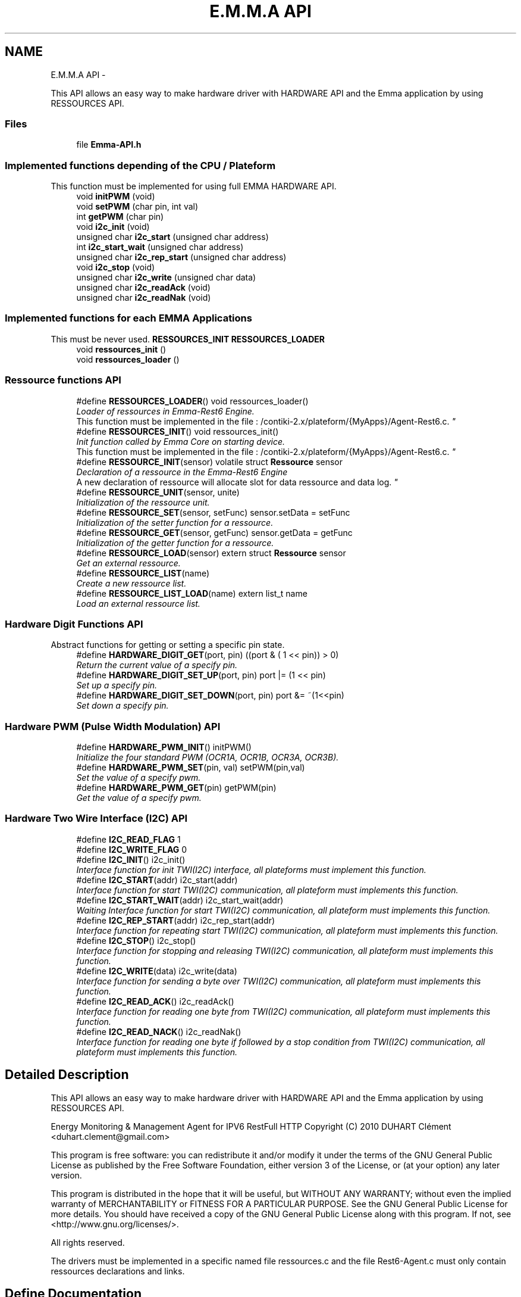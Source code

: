 .TH "E.M.M.A API" 3 "22 Jun 2010" "Version 0.2" "EMMA" \" -*- nroff -*-
.ad l
.nh
.SH NAME
E.M.M.A API \- 
.PP
This API allows an easy way to make hardware driver with HARDWARE API and the Emma application by using RESSOURCES API.
.br
.  

.SS "Files"

.in +1c
.ti -1c
.RI "file \fBEmma-API.h\fP"
.br
.in -1c
.SS "Implemented functions depending of the CPU / Plateform"
This function must be implemented for using full EMMA HARDWARE API. 
.in +1c
.ti -1c
.RI "void \fBinitPWM\fP (void)"
.br
.ti -1c
.RI "void \fBsetPWM\fP (char pin, int val)"
.br
.ti -1c
.RI "int \fBgetPWM\fP (char pin)"
.br
.ti -1c
.RI "void \fBi2c_init\fP (void)"
.br
.ti -1c
.RI "unsigned char \fBi2c_start\fP (unsigned char address)"
.br
.ti -1c
.RI "int \fBi2c_start_wait\fP (unsigned char address)"
.br
.ti -1c
.RI "unsigned char \fBi2c_rep_start\fP (unsigned char address)"
.br
.ti -1c
.RI "void \fBi2c_stop\fP (void)"
.br
.ti -1c
.RI "unsigned char \fBi2c_write\fP (unsigned char data)"
.br
.ti -1c
.RI "unsigned char \fBi2c_readAck\fP (void)"
.br
.ti -1c
.RI "unsigned char \fBi2c_readNak\fP (void)"
.br
.in -1c
.SS "Implemented functions for each EMMA Applications"
This must be never used. \fBRESSOURCES_INIT\fP \fBRESSOURCES_LOADER\fP 
.in +1c
.ti -1c
.RI "void \fBressources_init\fP ()"
.br
.ti -1c
.RI "void \fBressources_loader\fP ()"
.br
.in -1c
.SS "Ressource functions API"
 
.in +1c
.ti -1c
.RI "#define \fBRESSOURCES_LOADER\fP()   void ressources_loader()"
.br
.RI "\fILoader of ressources in Emma-Rest6 Engine.
.br
 This function must be implemented in the file : /contiki-2.x/plateform/{MyApps}/Agent-Rest6.c. \fP"
.ti -1c
.RI "#define \fBRESSOURCES_INIT\fP()   void ressources_init()"
.br
.RI "\fIInit function called by Emma Core on starting device.
.br
 This function must be implemented in the file : /contiki-2.x/plateform/{MyApps}/Agent-Rest6.c. \fP"
.ti -1c
.RI "#define \fBRESSOURCE_INIT\fP(sensor)   volatile struct \fBRessource\fP sensor"
.br
.RI "\fIDeclaration of a ressource in the Emma-Rest6 Engine
.br
 A new declaration of ressource will allocate slot for data ressource and data log. \fP"
.ti -1c
.RI "#define \fBRESSOURCE_UNIT\fP(sensor, unite)"
.br
.RI "\fIInitialization of the ressource unit. \fP"
.ti -1c
.RI "#define \fBRESSOURCE_SET\fP(sensor, setFunc)   sensor.setData = setFunc"
.br
.RI "\fIInitialization of the setter function for a ressource. \fP"
.ti -1c
.RI "#define \fBRESSOURCE_GET\fP(sensor, getFunc)   sensor.getData = getFunc"
.br
.RI "\fIInitialization of the getter function for a ressource. \fP"
.ti -1c
.RI "#define \fBRESSOURCE_LOAD\fP(sensor)   extern struct \fBRessource\fP sensor"
.br
.RI "\fIGet an external ressource. \fP"
.ti -1c
.RI "#define \fBRESSOURCE_LIST\fP(name)"
.br
.RI "\fICreate a new ressource list. \fP"
.ti -1c
.RI "#define \fBRESSOURCE_LIST_LOAD\fP(name)   extern list_t name"
.br
.RI "\fILoad an external ressource list. \fP"
.in -1c
.SS "Hardware Digit Functions API"
Abstract functions for getting or setting a specific pin state. 
.in +1c
.ti -1c
.RI "#define \fBHARDWARE_DIGIT_GET\fP(port, pin)   ((port & ( 1 << pin)) > 0)"
.br
.RI "\fIReturn the current value of a specify pin. \fP"
.ti -1c
.RI "#define \fBHARDWARE_DIGIT_SET_UP\fP(port, pin)   port |= (1 << pin)"
.br
.RI "\fISet up a specify pin. \fP"
.ti -1c
.RI "#define \fBHARDWARE_DIGIT_SET_DOWN\fP(port, pin)   port &= ~(1<<pin)"
.br
.RI "\fISet down a specify pin. \fP"
.in -1c
.SS "Hardware PWM (Pulse Width Modulation) API"
 
.in +1c
.ti -1c
.RI "#define \fBHARDWARE_PWM_INIT\fP()   initPWM()"
.br
.RI "\fIInitialize the four standard PWM (OCR1A, OCR1B, OCR3A, OCR3B). \fP"
.ti -1c
.RI "#define \fBHARDWARE_PWM_SET\fP(pin, val)   setPWM(pin,val)"
.br
.RI "\fISet the value of a specify pwm. \fP"
.ti -1c
.RI "#define \fBHARDWARE_PWM_GET\fP(pin)   getPWM(pin)"
.br
.RI "\fIGet the value of a specify pwm. \fP"
.in -1c
.SS "Hardware Two Wire Interface (I2C) API"
 
.in +1c
.ti -1c
.RI "#define \fBI2C_READ_FLAG\fP   1"
.br
.ti -1c
.RI "#define \fBI2C_WRITE_FLAG\fP   0"
.br
.ti -1c
.RI "#define \fBI2C_INIT\fP()   i2c_init()"
.br
.RI "\fIInterface function for init TWI(I2C) interface, all plateforms must implement this function. \fP"
.ti -1c
.RI "#define \fBI2C_START\fP(addr)   i2c_start(addr)"
.br
.RI "\fIInterface function for start TWI(I2C) communication, all plateform must implements this function. \fP"
.ti -1c
.RI "#define \fBI2C_START_WAIT\fP(addr)   i2c_start_wait(addr)"
.br
.RI "\fIWaiting Interface function for start TWI(I2C) communication, all plateform must implements this function. \fP"
.ti -1c
.RI "#define \fBI2C_REP_START\fP(addr)   i2c_rep_start(addr)"
.br
.RI "\fIInterface function for repeating start TWI(I2C) communication, all plateform must implements this function. \fP"
.ti -1c
.RI "#define \fBI2C_STOP\fP()   i2c_stop()"
.br
.RI "\fIInterface function for stopping and releasing TWI(I2C) communication, all plateform must implements this function. \fP"
.ti -1c
.RI "#define \fBI2C_WRITE\fP(data)   i2c_write(data)"
.br
.RI "\fIInterface function for sending a byte over TWI(I2C) communication, all plateform must implements this function. \fP"
.ti -1c
.RI "#define \fBI2C_READ_ACK\fP()   i2c_readAck()"
.br
.RI "\fIInterface function for reading one byte from TWI(I2C) communication, all plateform must implements this function. \fP"
.ti -1c
.RI "#define \fBI2C_READ_NACK\fP()   i2c_readNak()"
.br
.RI "\fIInterface function for reading one byte if followed by a stop condition from TWI(I2C) communication, all plateform must implements this function. \fP"
.in -1c
.SH "Detailed Description"
.PP 
This API allows an easy way to make hardware driver with HARDWARE API and the Emma application by using RESSOURCES API.
.br
. 

Energy Monitoring & Management Agent for IPV6 RestFull HTTP Copyright (C) 2010 DUHART Clément <duhart.clement@gmail.com>
.PP
This program is free software: you can redistribute it and/or modify it under the terms of the GNU General Public License as published by the Free Software Foundation, either version 3 of the License, or (at your option) any later version.
.PP
This program is distributed in the hope that it will be useful, but WITHOUT ANY WARRANTY; without even the implied warranty of MERCHANTABILITY or FITNESS FOR A PARTICULAR PURPOSE. See the GNU General Public License for more details. You should have received a copy of the GNU General Public License along with this program. If not, see <http://www.gnu.org/licenses/>.
.PP
All rights reserved.
.PP
 The drivers must be implemented in a specific named file ressources.c and the file Rest6-Agent.c must only contain ressources declarations and links. 
.SH "Define Documentation"
.PP 
.SS "#define HARDWARE_DIGIT_GET(port, pin)   ((port & ( 1 << pin)) > 0)"
.PP
Return the current value of a specify pin. \fBParameters:\fP
.RS 4
\fIport\fP PORT name of the pin 
.br
\fIpin\fP PIN number on the specify port 
.RE
.PP
\fBReturns:\fP
.RS 4
The current value of the pin. 
.RE
.PP

.PP
\fBExamples: \fP
.in +1c
\fBRest6-Agent-actuator.c\fP, and \fBRest6-Agent-sensor.c\fP.
.PP
Definition at line 151 of file Emma-API.h.
.SS "#define HARDWARE_DIGIT_SET_DOWN(port, pin)   port &= ~(1<<pin)"
.PP
Set down a specify pin. \fBParameters:\fP
.RS 4
\fIport\fP PORT name of the pin 
.br
\fIpin\fP PIN number on the specify port 
.RE
.PP
\fBReturns:\fP
.RS 4
No return; 
.RE
.PP

.PP
\fBExamples: \fP
.in +1c
\fBRest6-Agent-actuator.c\fP, and \fBRest6-Agent-sensor.c\fP.
.PP
Definition at line 171 of file Emma-API.h.
.SS "#define HARDWARE_DIGIT_SET_UP(port, pin)   port |= (1 << pin)"
.PP
Set up a specify pin. \fBParameters:\fP
.RS 4
\fIport\fP PORT name of the pin 
.br
\fIpin\fP PIN number on the specify port 
.RE
.PP
\fBReturns:\fP
.RS 4
No return. 
.RE
.PP

.PP
\fBExamples: \fP
.in +1c
\fBRest6-Agent-actuator.c\fP, and \fBRest6-Agent-sensor.c\fP.
.PP
Definition at line 161 of file Emma-API.h.
.SS "#define HARDWARE_PWM_GET(pin)   getPWM(pin)"
.PP
Get the value of a specify pwm. \fBParameters:\fP
.RS 4
\fIpin\fP PWM pin number target 
.RE
.PP
\fBReturns:\fP
.RS 4
No return; 
.RE
.PP

.PP
\fBExamples: \fP
.in +1c
\fBRest6-Agent-actuator.c\fP.
.PP
Definition at line 204 of file Emma-API.h.
.SS "#define HARDWARE_PWM_INIT()   initPWM()"
.PP
Initialize the four standard PWM (OCR1A, OCR1B, OCR3A, OCR3B). \fBReturns:\fP
.RS 4
No return; 
.RE
.PP

.PP
\fBExamples: \fP
.in +1c
\fBRest6-Agent-actuator.c\fP.
.PP
Definition at line 187 of file Emma-API.h.
.SS "#define HARDWARE_PWM_SET(pin, val)   setPWM(pin,val)"
.PP
Set the value of a specify pwm. \fBParameters:\fP
.RS 4
\fIpin\fP PWM pin number target 
.br
\fIval\fP PWM value between 0-1024 
.RE
.PP
\fBReturns:\fP
.RS 4
No return; 
.RE
.PP

.PP
\fBExamples: \fP
.in +1c
\fBRest6-Agent-actuator.c\fP.
.PP
Definition at line 196 of file Emma-API.h.
.SS "#define I2C_INIT()   i2c_init()"
.PP
Interface function for init TWI(I2C) interface, all plateforms must implement this function. \fBReturns:\fP
.RS 4
No return. 
.RE
.PP

.PP
\fBExamples: \fP
.in +1c
\fBressources.c\fP.
.PP
Definition at line 221 of file Emma-API.h.
.SS "#define I2C_READ_ACK()   i2c_readAck()"
.PP
Interface function for reading one byte from TWI(I2C) communication, all plateform must implements this function. \fBReturns:\fP
.RS 4
The readed data byte. 
.RE
.PP

.PP
\fBExamples: \fP
.in +1c
\fBressources.c\fP.
.PP
Definition at line 280 of file Emma-API.h.
.SS "#define I2C_READ_NACK()   i2c_readNak()"
.PP
Interface function for reading one byte if followed by a stop condition from TWI(I2C) communication, all plateform must implements this function. \fBReturns:\fP
.RS 4
The readed data byte. 
.RE
.PP

.PP
\fBExamples: \fP
.in +1c
\fBressources.c\fP.
.PP
Definition at line 288 of file Emma-API.h.
.SS "#define I2C_REP_START(addr)   i2c_rep_start(addr)"
.PP
Interface function for repeating start TWI(I2C) communication, all plateform must implements this function. \fBParameters:\fP
.RS 4
\fIaddress\fP Address of the target device. 
.RE
.PP
\fBReturn values:\fP
.RS 4
\fI0\fP Success in target device access. 
.br
\fI1\fP Fail in configuration of the communication 
.br
\fI2\fP Fail in target device access. (Bad address) 
.RE
.PP

.PP
\fBExamples: \fP
.in +1c
\fBressources.c\fP.
.PP
Definition at line 254 of file Emma-API.h.
.SS "#define I2C_START(addr)   i2c_start(addr)"
.PP
Interface function for start TWI(I2C) communication, all plateform must implements this function. \fBParameters:\fP
.RS 4
\fIaddress\fP Address of the target device. 
.RE
.PP
\fBReturn values:\fP
.RS 4
\fI0\fP Success in target device access. 
.br
\fI1\fP Fail in configuration of the communication 
.br
\fI2\fP Fail in target device access. (Bad address) 
.RE
.PP

.PP
\fBExamples: \fP
.in +1c
\fBressources.c\fP.
.PP
Definition at line 232 of file Emma-API.h.
.SS "#define I2C_START_WAIT(addr)   i2c_start_wait(addr)"
.PP
Waiting Interface function for start TWI(I2C) communication, all plateform must implements this function. \fBParameters:\fP
.RS 4
\fIaddress\fP Address of the target device. 
.RE
.PP
\fBReturn values:\fP
.RS 4
\fI0\fP Success in target device access. 
.br
\fI1\fP Fail in configuration of the communication 
.br
\fI2\fP Fail in target device access. (Bad address) 
.RE
.PP

.PP
\fBExamples: \fP
.in +1c
\fBressources.c\fP.
.PP
Definition at line 243 of file Emma-API.h.
.SS "#define I2C_STOP()   i2c_stop()"
.PP
Interface function for stopping and releasing TWI(I2C) communication, all plateform must implements this function. \fBReturns:\fP
.RS 4
No return. 
.RE
.PP

.PP
\fBExamples: \fP
.in +1c
\fBressources.c\fP.
.PP
Definition at line 262 of file Emma-API.h.
.SS "#define I2C_WRITE(data)   i2c_write(data)"
.PP
Interface function for sending a byte over TWI(I2C) communication, all plateform must implements this function. \fBParameters:\fP
.RS 4
\fIdata\fP Byte to send. 
.RE
.PP
\fBReturn values:\fP
.RS 4
\fI0\fP Success in sending data. 
.br
\fI1\fP Fail in sending data 
.RE
.PP

.PP
\fBExamples: \fP
.in +1c
\fBressources.c\fP.
.PP
Definition at line 272 of file Emma-API.h.
.SS "#define RESSOURCE_GET(sensor, getFunc)   sensor.getData = getFunc"
.PP
Initialization of the getter function for a ressource. \fBParameters:\fP
.RS 4
\fIsensor\fP Name of the concerned ressource. 
.br
\fIgetFunc\fP Pointer on the getter function which must have the prototype : int func(void); 
.RE
.PP
\fBReturns:\fP
.RS 4
Return the current value. 
.RE
.PP

.PP
\fBExamples: \fP
.in +1c
\fBRest6-Agent-actuator.c\fP, and \fBRest6-Agent-sensor.c\fP.
.PP
Definition at line 100 of file Emma-API.h.
.SS "#define RESSOURCE_INIT(sensor)   volatile struct \fBRessource\fP sensor"
.PP
Declaration of a ressource in the Emma-Rest6 Engine
.br
 A new declaration of ressource will allocate slot for data ressource and data log. \fBParameters:\fP
.RS 4
\fIsensor\fP Name of the new ressource, this name will be used for the publish attribute 
.RE
.PP
\fBReturns:\fP
.RS 4
No return value 
.RE
.PP

.PP
\fBExamples: \fP
.in +1c
\fBRest6-Agent-actuator.c\fP, and \fBRest6-Agent-sensor.c\fP.
.PP
Definition at line 68 of file Emma-API.h.
.SS "#define RESSOURCE_LIST(name)"\fBValue:\fP
.PP
.nf
volatile void *LIST_CONCAT(name,_list) = NULL; \
         volatile list_t name = (list_t)&LIST_CONCAT(name,_list)
.fi
.PP
Create a new ressource list. \fBParameters:\fP
.RS 4
\fIsensor\fP Name of the ressource list. 
.RE
.PP
\fBReturns:\fP
.RS 4
No return; 
.RE
.PP

.PP
Definition at line 118 of file Emma-API.h.
.SS "#define RESSOURCE_LIST_LOAD(name)   extern list_t name"
.PP
Load an external ressource list. \fBParameters:\fP
.RS 4
\fIsensor\fP Name of the ressource list. 
.RE
.PP
\fBReturns:\fP
.RS 4
No return; 
.RE
.PP

.PP
\fBExamples: \fP
.in +1c
\fBRest6-Agent-actuator.c\fP, and \fBRest6-Agent-sensor.c\fP.
.PP
Definition at line 128 of file Emma-API.h.
.SS "#define RESSOURCE_LOAD(sensor)   extern struct \fBRessource\fP sensor"
.PP
Get an external ressource. \fBParameters:\fP
.RS 4
\fIsensor\fP Name of the concerned ressource. 
.RE
.PP
\fBReturns:\fP
.RS 4
No return; 
.RE
.PP

.PP
Definition at line 109 of file Emma-API.h.
.SS "#define RESSOURCE_SET(sensor, setFunc)   sensor.setData = setFunc"
.PP
Initialization of the setter function for a ressource. \fBParameters:\fP
.RS 4
\fIsensor\fP Name of the concerned ressource. 
.br
\fIsetFunc\fP Pointer on the setter function which must have the prototype : void func(int data); 
.RE
.PP
\fBReturns:\fP
.RS 4
No return value 
.RE
.PP

.PP
\fBExamples: \fP
.in +1c
\fBRest6-Agent-actuator.c\fP, and \fBRest6-Agent-sensor.c\fP.
.PP
Definition at line 90 of file Emma-API.h.
.SS "#define RESSOURCE_UNIT(sensor, unite)"\fBValue:\fP
.PP
.nf
strcpy((char*)sensor.name,#sensor '\0'); \
                        list_add(ressources_list, (char*)&sensor); \
                        strcpy((char*)sensor.unit,#unite '\0')
.fi
.PP
Initialization of the ressource unit. \fBParameters:\fP
.RS 4
\fIsensor\fP Name of the ressource to set the unit. 
.br
\fIunite\fP Name of the unit, this name is used for published data attribute. 
.RE
.PP
\fBReturns:\fP
.RS 4
No return value 
.RE
.PP

.PP
\fBExamples: \fP
.in +1c
\fBRest6-Agent-actuator.c\fP, and \fBRest6-Agent-sensor.c\fP.
.PP
Definition at line 78 of file Emma-API.h.
.SS "#define RESSOURCES_INIT()   void ressources_init()"
.PP
Init function called by Emma Core on starting device.
.br
 This function must be implemented in the file : /contiki-2.x/plateform/{MyApps}/Agent-Rest6.c. \fBReturns:\fP
.RS 4
No return 
.RE
.PP

.PP
\fBExamples: \fP
.in +1c
\fBRest6-Agent-actuator.c\fP, and \fBRest6-Agent-sensor.c\fP.
.PP
Definition at line 58 of file Emma-API.h.
.SS "#define RESSOURCES_LOADER()   void ressources_loader()"
.PP
Loader of ressources in Emma-Rest6 Engine.
.br
 This function must be implemented in the file : /contiki-2.x/plateform/{MyApps}/Agent-Rest6.c. \fBReturns:\fP
.RS 4
No return 
.RE
.PP

.PP
\fBExamples: \fP
.in +1c
\fBRest6-Agent-actuator.c\fP, and \fBRest6-Agent-sensor.c\fP.
.PP
Definition at line 49 of file Emma-API.h.
.SH "Author"
.PP 
Generated automatically by Doxygen for EMMA from the source code.
